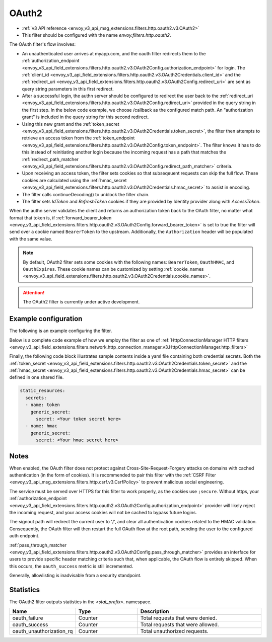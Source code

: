 
.. _config_http_filters_oauth:

OAuth2
======

* :ref:`v3 API reference <envoy_v3_api_msg_extensions.filters.http.oauth2.v3.OAuth2>`
* This filter should be configured with the name *envoy.filters.http.oauth2*.

The OAuth filter's flow involves:

* An unauthenticated user arrives at myapp.com, and the oauth filter redirects them to the
  :ref:`authorization_endpoint <envoy_v3_api_field_extensions.filters.http.oauth2.v3.OAuth2Config.authorization_endpoint>`
  for login. The :ref:`client_id <envoy_v3_api_field_extensions.filters.http.oauth2.v3.OAuth2Credentials.client_id>`
  and the :ref:`redirect_uri <envoy_v3_api_field_extensions.filters.http.oauth2.v3.OAuth2Config.redirect_uri>`
  are sent as query string parameters in this first redirect.
* After a successful login, the authn server should be configured to redirect the user back to the
  :ref:`redirect_uri <envoy_v3_api_field_extensions.filters.http.oauth2.v3.OAuth2Config.redirect_uri>`
  provided in the query string in the first step. In the below code example, we choose /callback as the configured match path.
  An "authorization grant" is included in the query string for this second redirect.
* Using this new grant and the :ref:`token_secret <envoy_v3_api_field_extensions.filters.http.oauth2.v3.OAuth2Credentials.token_secret>`,
  the filter then attempts to retrieve an access token from
  the :ref:`token_endpoint <envoy_v3_api_field_extensions.filters.http.oauth2.v3.OAuth2Config.token_endpoint>`. The filter knows it has to do this
  instead of reinitiating another login because the incoming request has a path that matches the
  :ref:`redirect_path_matcher <envoy_v3_api_field_extensions.filters.http.oauth2.v3.OAuth2Config.redirect_path_matcher>` criteria.
* Upon receiving an access token, the filter sets cookies so that subseqeuent requests can skip the full
  flow. These cookies are calculated using the
  :ref:`hmac_secret <envoy_v3_api_field_extensions.filters.http.oauth2.v3.OAuth2Credentials.hmac_secret>`
  to assist in encoding.
* The filter calls continueDecoding() to unblock the filter chain.
* The filter sets `IdToken` and `RefreshToken` cookies if they are provided by Identity provider along with `AccessToken`.

When the authn server validates the client and returns an authorization token back to the OAuth filter,
no matter what format that token is, if
:ref:`forward_bearer_token <envoy_v3_api_field_extensions.filters.http.oauth2.v3.OAuth2Config.forward_bearer_token>`
is set to true the filter will send over a
cookie named ``BearerToken`` to the upstream. Additionally, the ``Authorization`` header will be populated
with the same value.

.. note::
  By default, OAuth2 filter sets some cookies with the following names:
  ``BearerToken``, ``OauthHMAC``, and ``OauthExpires``. These cookie names can be customized by
  setting
  :ref:`cookie_names <envoy_v3_api_field_extensions.filters.http.oauth2.v3.OAuth2Credentials.cookie_names>`.

.. attention::

  The OAuth2 filter is currently under active development.

Example configuration
---------------------

The following is an example configuring the filter.

.. validated-code-block:: yaml
  :type-name: envoy.extensions.filters.http.oauth2.v3.OAuth2

  config:
    token_endpoint:
      cluster: oauth
      uri: oauth.com/token
      timeout: 3s
    authorization_endpoint: https://oauth.com/oauth/authorize/
    redirect_uri: "%REQ(:x-forwarded-proto)%://%REQ(:authority)%/callback"
    redirect_path_matcher:
      path:
        exact: /callback
    signout_path:
      path:
        exact: /signout
    credentials:
      client_id: foo
      token_secret:
        name: token
        sds_config:
          path: "/etc/envoy/token-secret.yaml"
      hmac_secret:
        name: hmac
        sds_config:
          path: "/etc/envoy/hmac.yaml"
    # (Optional): defaults to 'user' scope if not provided
    auth_scopes:
    - user
    - openid
    - email
    # (Optional): set resource parameter for Authorization request
    resources:
    - oauth2-resource
    - http://example.com

Below is a complete code example of how we employ the filter as one of
:ref:`HttpConnectionManager HTTP filters
<envoy_v3_api_field_extensions.filters.network.http_connection_manager.v3.HttpConnectionManager.http_filters>`

.. validated-code-block:: yaml
  :type-name: envoy.config.bootstrap.v3.Bootstrap

  static_resources:
    listeners:
    - name:
      address:
    filter_chains:
    - filters:
      - name: envoy.filters.network.http_connection_manager
        typed_config:
          "@type": type.googleapis.com/envoy.extensions.filters.network.http_connection_manager.v3.HttpConnectionManager
          http_filters:
          - name: envoy.filters.http.oauth2
            typed_config:
              "@type": type.googleapis.com/envoy.extensions.filters.http.oauth2.v3.OAuth2
              config:
                token_endpoint:
                  cluster: oauth
                  uri: oauth.com/token
                  timeout: 3s
                authorization_endpoint: https://oauth.com/oauth/authorize/
                redirect_uri: "%REQ(:x-forwarded-proto)%://%REQ(:authority)%/callback"
                redirect_path_matcher:
                  path:
                    exact: /callback
                signout_path:
                  path:
                    exact: /signout
                credentials:
                  client_id: foo
                  token_secret:
                    name: token
                    sds_config:
                      path: "/etc/envoy/token-secret.yaml"
                  hmac_secret:
                    name: hmac
                    sds_config:
                      path: "/etc/envoy/hmac.yaml"
                # (Optional): defaults to 'user' scope if not provided
                auth_scopes:
                - user
                - openid
                - email
                # (Optional): set resource parameter for Authorization request
                resources:
                - oauth2-resource
                - http://example.com
          - name: envoy.router
            typed_config:
              "@type": type.googleapis.com/envoy.extensions.filters.http.router.v3.Router
          tracing: {}
          codec_type: "AUTO"
          stat_prefix: ingress_http
          route_config:
            virtual_hosts:
            - name: service
              domains: ["*"]
              routes:
              - match:
                  prefix: "/"
                route:
                  cluster: service
                  timeout: 5s

  clusters:
  - name: service
    connect_timeout: 5s
    type: STATIC
    lb_policy: ROUND_ROBIN
    load_assignment:
      cluster_name: service
      endpoints:
      - lb_endpoints:
        - endpoint:
            address:
              socket_address:
                address: 127.0.0.1
                port_value: 8080
  - name: oauth
    connect_timeout: 5s
    type: LOGICAL_DNS
    lb_policy: ROUND_ROBIN
    load_assignment:
      cluster_name: oauth
      endpoints:
      - lb_endpoints:
        - endpoint:
            address:
              socket_address:
                address: auth.example.com
                port_value: 443
    tls_context:
      sni: auth.example.com

Finally, the following code block illustrates sample contents inside a yaml file containing both credential secrets.
Both the :ref:`token_secret <envoy_v3_api_field_extensions.filters.http.oauth2.v3.OAuth2Credentials.token_secret>`
and the :ref:`hmac_secret <envoy_v3_api_field_extensions.filters.http.oauth2.v3.OAuth2Credentials.hmac_secret>`
can be defined in one shared file.

.. code-block:: yaml

  static_resources:
    secrets:
    - name: token
      generic_secret:
        secret: <Your token secret here>
    - name: hmac
      generic_secret:
        secret: <Your hmac secret here>


Notes
-----

When enabled, the OAuth filter does not protect against Cross-Site-Request-Forgery attacks on domains with
cached authentication (in the form of cookies).
It is recommended to pair this filter with the :ref:`CSRF Filter <envoy_v3_api_msg_extensions.filters.http.csrf.v3.CsrfPolicy>`
to prevent malicious social engineering.

The service must be served over HTTPS for this filter to work properly, as the cookies use ``;secure``. Without https, your
:ref:`authorization_endpoint <envoy_v3_api_field_extensions.filters.http.oauth2.v3.OAuth2Config.authorization_endpoint>`
provider will likely reject the incoming request, and your access cookies will not be cached to bypass future logins.

The signout path will redirect the current user to '/', and clear all authentication cookies related to
the HMAC validation. Consequently, the OAuth filter will then restart the full OAuth flow at the root path,
sending the user to the configured auth endpoint.

:ref:`pass_through_matcher <envoy_v3_api_field_extensions.filters.http.oauth2.v3.OAuth2Config.pass_through_matcher>` provides
an interface for users to provide specific header matching criteria such that, when applicable, the OAuth flow is entirely skipped.
When this occurs, the ``oauth_success`` metric is still incremented.

Generally, allowlisting is inadvisable from a security standpoint.

Statistics
----------

The OAuth2 filter outputs statistics in the *<stat_prefix>.* namespace.

.. csv-table::
  :header: Name, Type, Description
  :widths: 1, 1, 2

  oauth_failure, Counter, Total requests that were denied.
  oauth_success, Counter, Total requests that were allowed.
  oauth_unauthorization_rq, Counter, Total unauthorized requests.
